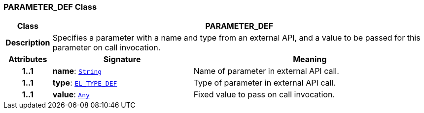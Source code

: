 === PARAMETER_DEF Class

[cols="^1,3,5"]
|===
h|*Class*
2+^h|*PARAMETER_DEF*

h|*Description*
2+a|Specifies a parameter with a name and type from an external API, and a value to be passed for this parameter on call invocation.

h|*Attributes*
^h|*Signature*
^h|*Meaning*

h|*1..1*
|*name*: `link:/releases/BASE/{proc_release}/foundation_types.html#_string_class[String^]`
a|Name of parameter in external API call.

h|*1..1*
|*type*: `link:/releases/LANG/{proc_release}/obsolete-elom.html#_el_type_def_class[EL_TYPE_DEF^]`
a|Type of parameter in external API call.

h|*1..1*
|*value*: `link:/releases/BASE/{proc_release}/foundation_types.html#_any_class[Any^]`
a|Fixed value to pass on call invocation.
|===
